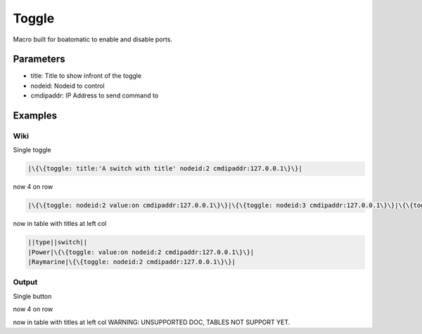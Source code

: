 
Toggle
######


Macro built for boatomatic to enable and disable ports.


Parameters
**********


* title: Title to show infront of the toggle
* nodeid: Nodeid to control
* cmdipaddr: IP Address to send command to



Examples
********

Wiki
====


Single toggle



.. code-block:: python

  |\{\{toggle: title:'A switch with title' nodeid:2 cmdipaddr:127.0.0.1\}\}|


now 4 on row



.. code-block:: python

  |\{\{toggle: nodeid:2 value:on cmdipaddr:127.0.0.1\}\}|\{\{toggle: nodeid:3 cmdipaddr:127.0.0.1\}\}|\{\{toggle: nodeid:4 cmdipaddr:127.0.0.1\}\}|\{\{toggle: nodeid:5 cmdipaddr:127.0.0.1\}\}|


now in table with titles at left col



.. code-block:: python

  ||type||switch||
  |Power|\{\{toggle: value:on nodeid:2 cmdipaddr:127.0.0.1\}\}|
  |Raymarine|\{\{toggle: nodeid:2 cmdipaddr:127.0.0.1\}\}|




Output
======

Single button

now 4 on row


now in table with titles at left col
WARNING: UNSUPPORTED DOC, TABLES NOT SUPPORT YET.



